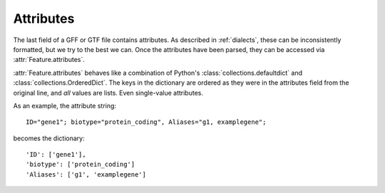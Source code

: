 Attributes
==========
The last field of a GFF or GTF file contains attributes.  As described in
:ref:`dialects`, these can be inconsistently formatted, but we try to the best
we can.  Once the attributes have been parsed, they can be accessed via
:attr:`Feature.attributes`.

:attr:`Feature.attributes` behaves like a combination of Python's
:class:`collections.defaultdict` and :class:`collections.OrderedDict`.  The
keys in the dictionary are ordered as they were in the attributes field from
the original line, and *all* values are lists.  Even single-value attributes.

As an example, the attribute string::

    ID="gene1"; biotype="protein_coding", Aliases="g1, examplegene";

becomes the dictionary::

    'ID': ['gene1'],
    'biotype': ['protein_coding']
    'Aliases': ['g1', 'examplegene']
